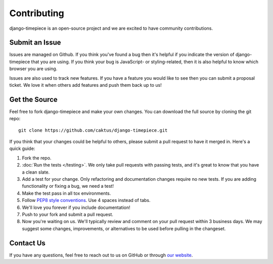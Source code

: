 Contributing
============

django-timepiece is an open-source project and we are excited to have
community contributions.

Submit an Issue
---------------

Issues are managed on Github. If you think you've found a bug then it's
helpful if you indicate the version of django-timepiece that you are using. If
you think your bug is JavaScript- or styling-related, then it is also helpful
to know which browser you are using.

Issues are also used to track new features. If you have a feature you would
like to see then you can submit a proposal ticket. We love it when others add
features and push them back up to us!

Get the Source
--------------

Feel free to fork django-timepiece and make your own changes. You can download
the full source by cloning the git repo::

    git clone https://github.com/caktus/django-timepiece.git

If you think that your changes could be helpful to others, please submit a
pull request to have it merged in. Here's a quick guide:

#. Fork the repo.

#. :doc:`Run the tests </testing>`. We only take pull requests with passing
   tests, and it's great to know that you have a clean slate.

#. Add a test for your change. Only refactoring and documentation changes
   require no new tests. If you are adding functionality or fixing a bug, we
   need a test!

#. Make the test pass in all tox environments.

#. Follow `PEP8 style conventions <http://www.python.org/dev/peps/pep-0008/>`_.
   Use 4 spaces instead of tabs.

#. We'll love you forever if you include documentation!

#. Push to your fork and submit a pull request.

#. Now you're waiting on us. We'll typically review and comment on your pull
   request within 3 business days. We may suggest some changes, improvements,
   or alternatives to be used before pulling in the changeset.

Contact Us
----------

If you have any questions, feel free to reach out to us on GitHub or through
`our website <http://caktusgroup.com>`_.
